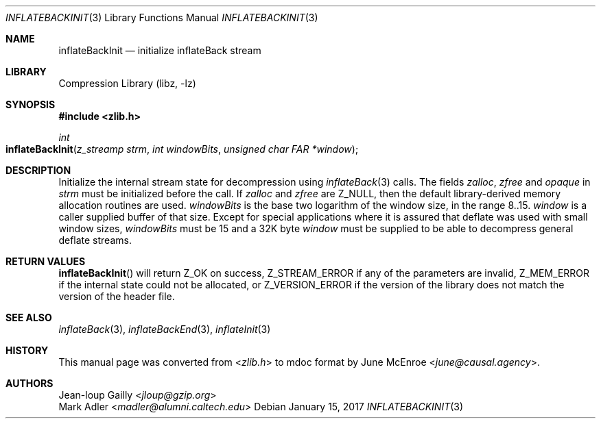 .Dd January 15, 2017
.Dt INFLATEBACKINIT 3
.Os
.
.Sh NAME
.Nm inflateBackInit
.Nd initialize inflateBack stream
.
.Sh LIBRARY
.Lb libz
.
.Sh SYNOPSIS
.In zlib.h
.Ft int
.Fo inflateBackInit
.Fa "z_streamp strm"
.Fa "int windowBits"
.Fa "unsigned char FAR *window"
.Fc
.
.Sh DESCRIPTION
Initialize the internal stream state
for decompression using
.Xr inflateBack 3
calls.
The fields
.Fa zalloc ,
.Fa zfree
and
.Fa opaque
in
.Fa strm
must be initialized before the call.
If
.Fa zalloc
and
.Fa zfree
are
.Dv Z_NULL ,
then the default
library-derived memory allocation routines are used.
.Fa windowBits
is the base two logarithm of the window size,
in the range 8..15.
.Fa window
is a caller supplied buffer of that size.
Except for special applications
where it is assured that deflate
was used with small window sizes,
.Fa windowBits
must be 15
and a 32K byte
.Fa window
must be supplied
to be able to decompress general deflate streams.
.
.Sh RETURN VALUES
.Fn inflateBackInit
will return
.Dv Z_OK
on success,
.Dv Z_STREAM_ERROR
if any of the parameters are invalid,
.Dv Z_MEM_ERROR
if the internal state could not be allocated,
or
.Dv Z_VERSION_ERROR
if the version of the library
does not match the version of the header file.
.
.Sh SEE ALSO
.Xr inflateBack 3 ,
.Xr inflateBackEnd 3 ,
.Xr inflateInit 3
.
.Sh HISTORY
This manual page was converted from
.In zlib.h
to mdoc format by
.An June McEnroe Aq Mt june@causal.agency .
.
.Sh AUTHORS
.An Jean-loup Gailly Aq Mt jloup@gzip.org
.An Mark Adler Aq Mt madler@alumni.caltech.edu

